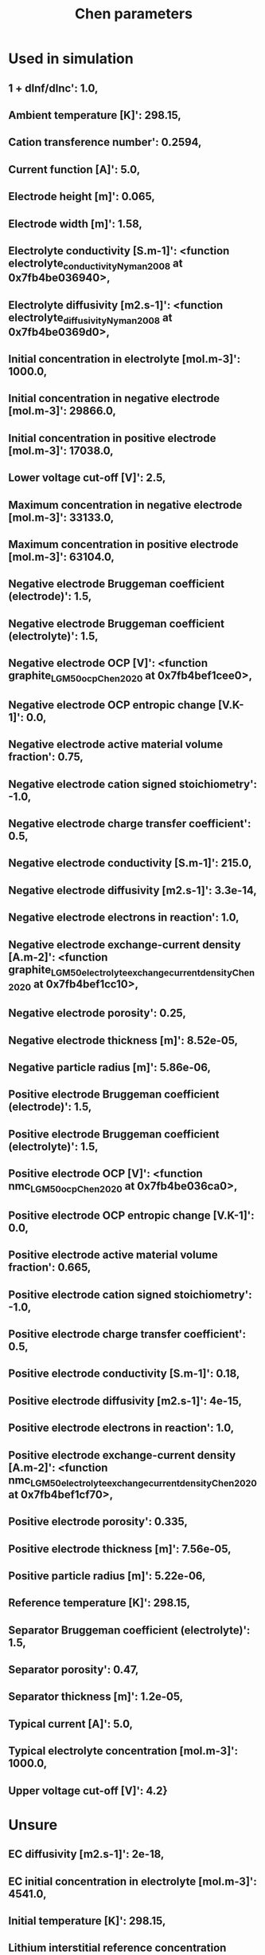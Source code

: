 #+TITLE: Chen parameters
* Used in simulation
** 1 + dlnf/dlnc': 1.0,
** Ambient temperature [K]': 298.15,
** Cation transference number': 0.2594,
** Current function [A]': 5.0,
** Electrode height [m]': 0.065,
** Electrode width [m]': 1.58,
** Electrolyte conductivity [S.m-1]': <function electrolyte_conductivity_Nyman2008 at 0x7fb4be036940>,
** Electrolyte diffusivity [m2.s-1]': <function electrolyte_diffusivity_Nyman2008 at 0x7fb4be0369d0>,
** Initial concentration in electrolyte [mol.m-3]': 1000.0,
** Initial concentration in negative electrode [mol.m-3]': 29866.0,
** Initial concentration in positive electrode [mol.m-3]': 17038.0,
** Lower voltage cut-off [V]': 2.5,
** Maximum concentration in negative electrode [mol.m-3]': 33133.0,
** Maximum concentration in positive electrode [mol.m-3]': 63104.0,
** Negative electrode Bruggeman coefficient (electrode)': 1.5,
** Negative electrode Bruggeman coefficient (electrolyte)': 1.5,
** Negative electrode OCP [V]': <function graphite_LGM50_ocp_Chen2020 at 0x7fb4bef1cee0>,
** Negative electrode OCP entropic change [V.K-1]': 0.0,
** Negative electrode active material volume fraction': 0.75,
** Negative electrode cation signed stoichiometry': -1.0,
** Negative electrode charge transfer coefficient': 0.5,
** Negative electrode conductivity [S.m-1]': 215.0,
** Negative electrode diffusivity [m2.s-1]': 3.3e-14,
** Negative electrode electrons in reaction': 1.0,
** Negative electrode exchange-current density [A.m-2]': <function graphite_LGM50_electrolyte_exchange_current_density_Chen2020 at 0x7fb4bef1cc10>,
** Negative electrode porosity': 0.25,
** Negative electrode thickness [m]': 8.52e-05,
** Negative particle radius [m]': 5.86e-06,
** Positive electrode Bruggeman coefficient (electrode)': 1.5,
** Positive electrode Bruggeman coefficient (electrolyte)': 1.5,
** Positive electrode OCP [V]': <function nmc_LGM50_ocp_Chen2020 at 0x7fb4be036ca0>,
** Positive electrode OCP entropic change [V.K-1]': 0.0,
** Positive electrode active material volume fraction': 0.665,
** Positive electrode cation signed stoichiometry': -1.0,
** Positive electrode charge transfer coefficient': 0.5,
** Positive electrode conductivity [S.m-1]': 0.18,
** Positive electrode diffusivity [m2.s-1]': 4e-15,
** Positive electrode electrons in reaction': 1.0,
** Positive electrode exchange-current density [A.m-2]': <function nmc_LGM50_electrolyte_exchange_current_density_Chen2020 at 0x7fb4bef1cf70>,
** Positive electrode porosity': 0.335,
** Positive electrode thickness [m]': 7.56e-05,
** Positive particle radius [m]': 5.22e-06,
** Reference temperature [K]': 298.15,
** Separator Bruggeman coefficient (electrolyte)': 1.5,
** Separator porosity': 0.47,
** Separator thickness [m]': 1.2e-05,
** Typical current [A]': 5.0,
** Typical electrolyte concentration [mol.m-3]': 1000.0,
** Upper voltage cut-off [V]': 4.2}
* Unsure
** EC diffusivity [m2.s-1]': 2e-18,
** EC initial concentration in electrolyte [mol.m-3]': 4541.0,
** Initial temperature [K]': 298.15,
** Lithium interstitial reference concentration [mol.m-3]': 15.0,
** Negative electrode double-layer capacity [F.m-2]': 0.2,
** Negative electrode reaction-driven LAM factor [m3.mol-1]': 0.0,
** Nominal cell capacity [A.h]': 5.0,
** Positive electrode double-layer capacity [F.m-2]': 0.2,
** Positive electrode reaction-driven LAM factor [m3.mol-1]': 0.0,
* Not used in simulation
** Bulk solvent concentration [mol.m-3]': 2636.0,
** Cell cooling surface area [m2]': 0.00531,
** Cell volume [m3]': 2.42e-05,
** Initial inner SEI thickness [m]': 2.5e-09,
** Initial outer SEI thickness [m]': 2.5e-09,
** Inner SEI electron conductivity [S.m-1]': 8.95e-14,
** Inner SEI lithium interstitial diffusivity [m2.s-1]': 1e-20,
** Inner SEI open-circuit potential [V]': 0.1,
** Inner SEI partial molar volume [m3.mol-1]': 9.585e-05,
** Inner SEI reaction proportion': 0.5,
** Negative current collector conductivity [S.m-1]': 58411000.0,
** Negative current collector density [kg.m-3]': 8960.0,
** Negative current collector specific heat capacity [J.kg-1.K-1]': 385.0,
** Negative current collector thermal conductivity [W.m-1.K-1]': 401.0,
** Negative current collector thickness [m]': 1.2e-05,
** Number of cells connected in series to make a battery': 1.0,
** Number of electrodes connected in parallel to make a cell': 1.0,
** Outer SEI open-circuit potential [V]': 0.8,
** Outer SEI partial molar volume [m3.mol-1]': 9.585e-05,
** Outer SEI solvent diffusivity [m2.s-1]': 2.5000000000000002e-22,
** Positive current collector conductivity [S.m-1]': 36914000.0,
** Positive current collector density [kg.m-3]': 2700.0,
** Positive current collector specific heat capacity [J.kg-1.K-1]': 897.0,
** Positive current collector thermal conductivity [W.m-1.K-1]': 237.0,
** Positive current collector thickness [m]': 1.6e-05,
** Ratio of inner and outer SEI exchange current densities': 1.0,
** SEI kinetic rate constant [m.s-1]': 1e-12,
** SEI open-circuit potential [V]': 0.4,
** SEI reaction exchange current density [A.m-2]': 1.5e-07,
** SEI resistivity [Ohm.m]': 200000.0,
* Thermal
** Negative electrode specific heat capacity [J.kg-1.K-1]': 700.0,
** Negative electrode thermal conductivity [W.m-1.K-1]': 1.7,
** Positive electrode specific heat capacity [J.kg-1.K-1]': 700.0,
** Positive electrode thermal conductivity [W.m-1.K-1]': 2.1,
** Separator density [kg.m-3]': 397.0,
** Separator specific heat capacity [J.kg-1.K-1]': 700.0,
** Separator thermal conductivity [W.m-1.K-1]': 0.16,
** Total heat transfer coefficient [W.m-2.K-1]': 10.0,
** Negative electrode density [kg.m-3]': 1657.0,
** Positive electrode density [kg.m-3]': 3262.0,
